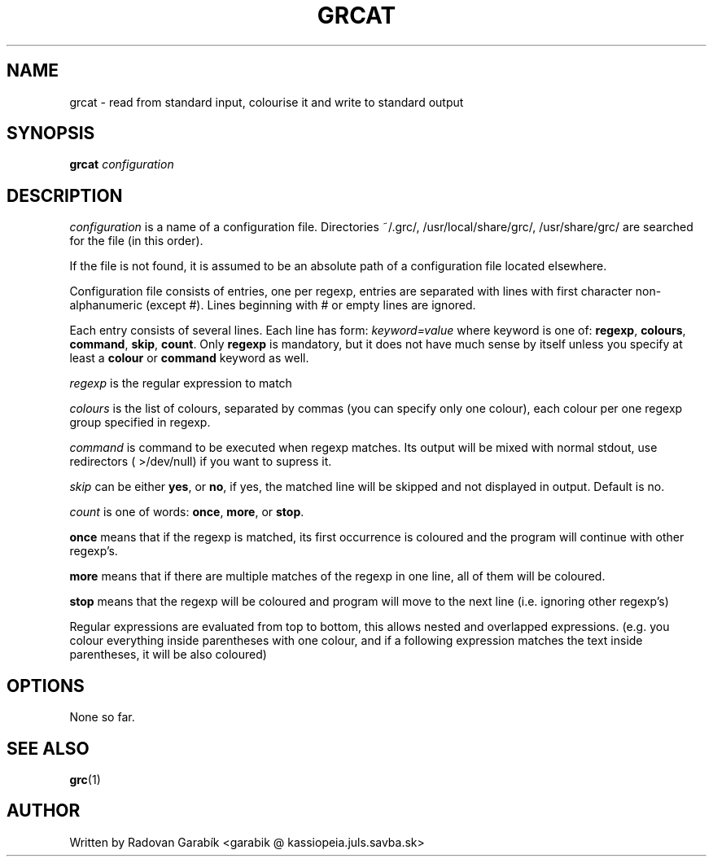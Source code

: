 .TH GRCAT 1
.SH NAME
grcat \- read from standard input, colourise it and write to standard 
output
.SH SYNOPSIS
.B grcat
.I "configuration"
.SH DESCRIPTION
.I "configuration"
is a name of a configuration file. Directories 
~/.grc/, /usr/local/share/grc/, /usr/share/grc/
are searched for the file (in this order).

If the file is not found, it is assumed to be an absolute path of a 
configuration file located elsewhere.

Configuration file consists of entries, one per regexp, entries are 
separated with lines with first character non-alphanumeric (except #).
Lines beginning with # or empty lines are ignored.

Each entry consists of several lines.
Each line has form:
.I keyword=value
where keyword is one of: 
.BR regexp ",
.BR colours ",
.BR command ",
.BR skip ",
.BR count ".
Only
.BR regexp
is mandatory, but it does not have much sense by itself
unless you specify at least a
.BR colour
or 
.BR command
keyword as well.

.I regexp
is the regular expression to match

.I colours
is the list of colours, separated by commas (you can specify only 
one colour), each colour per one regexp group specified in regexp.

.I command
is command to be executed when regexp matches. Its output will
be mixed with normal stdout, use redirectors ( >/dev/null) if you want
to supress it.

.I skip
can be either 
.BR yes ",
or
.BR no ",
if yes, the matched line will be skipped and not displayed in output.
Default is no.

.I count
is one of words: 
.BR once ",
.BR more ",
or 
.BR stop ".

.BR once
means that if the regexp is matched, its first occurrence is coloured
and the program will continue with other regexp's.

.BR more
means that if there are multiple matches of the regexp in one line,
all of them will be coloured.

.BR stop
means that the regexp will be coloured and program will move to the
next line (i.e. ignoring other regexp's) 

Regular expressions are evaluated from top to bottom, this allows nested
and overlapped
expressions. (e.g. you colour everything inside parentheses with one 
colour, and if a following expression matches the text inside parentheses,
it will be also coloured)

.SH OPTIONS
None so far.
.SH SEE ALSO
.BR grc "(1)
.SH AUTHOR
Written by Radovan Garab\('ik <garabik @ kassiopeia.juls.savba.sk>

